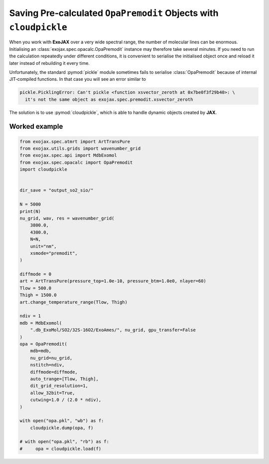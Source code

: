 Saving Pre‑calculated ``OpaPremodit`` Objects with ``cloudpickle``
============================================================

When you work with **ExoJAX** over a very wide spectral range, the number of molecular lines can be enormous.  Initialising an :class:`exojax.spec.opacalc.OpaPremodit` instance may therefore take several minutes.  If you need to run the calculation repeatedly under different conditions, it is convenient to serialise the initialised object once and reload it later instead of rebuilding it every time.

Unfortunately, the standard :pymod:`pickle` module sometimes fails to serialise :class:`OpaPremodit` because of internal JIT‑compiled functions.  In that case you will see an error similar to

.. code-block:: text

   pickle.PicklingError: Can't pickle <function xsvector_zeroth at 0x7be0f3f29b40>: \
     it's not the same object as exojax.spec.premodit.xsvector_zeroth

The solution is to use :pymod:`cloudpickle`, which is able to handle dynamic objects created by **JAX**.

Worked example
--------------

.. code-block:: python

   from exojax.spec.atmrt import ArtTransPure
   from exojax.utils.grids import wavenumber_grid
   from exojax.spec.api import MdbExomol
   from exojax.spec.opacalc import OpaPremodit
   import cloudpickle


   dir_save = "output_so2_sio/"

   N = 5000
   print(N)
   nu_grid, wav, res = wavenumber_grid(
       3800.0,
       4300.0,
       N=N,
       unit="nm",
       xsmode="premodit",
   )

   diffmode = 0
   art = ArtTransPure(pressure_top=1.0e-10, pressure_btm=1.0e0, nlayer=60)
   Tlow = 500.0
   Thigh = 1500.0
   art.change_temperature_range(Tlow, Thigh)

   ndiv = 1
   mdb = MdbExomol(
       ".db_ExoMol/SO2/32S-16O2/ExoAmes/", nu_grid, gpu_transfer=False 
   )
   opa = OpaPremodit(
       mdb=mdb,
       nu_grid=nu_grid,
       nstitch=ndiv,
       diffmode=diffmode,
       auto_trange=[Tlow, Thigh],
       dit_grid_resolution=1,
       allow_32bit=True,
       cutwing=1.0 / (2.0 * ndiv),
   )

   with open("opa.pkl", "wb") as f:
       cloudpickle.dump(opa, f)

   # with open("opa.pkl", "rb") as f:
   #     opa = cloudpickle.load(f)

